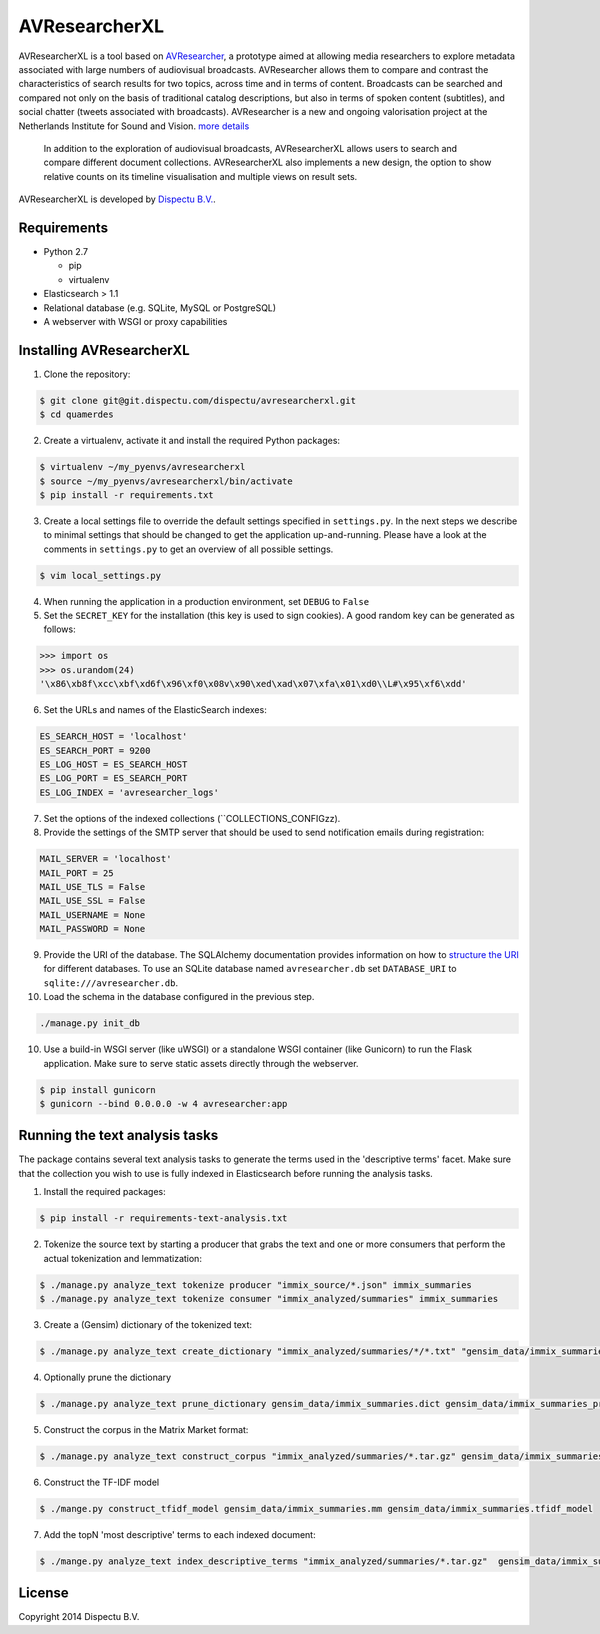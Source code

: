 AVResearcherXL
==============

AVResearcherXL is a tool based on `AVResearcher <https://github.com/beeldengeluid/audiovisual-researcher>`_, a prototype aimed at allowing media researchers to explore metadata associated with large numbers of audiovisual broadcasts. AVResearcher allows them to compare and contrast the characteristics of search results for two topics, across time and in terms of content. Broadcasts can be searched and compared not only on the basis of traditional catalog descriptions, but also in terms of spoken content (subtitles), and social chatter (tweets associated with broadcasts). AVResearcher is a new and ongoing valorisation project at the Netherlands Institute for Sound and Vision. `more details <http://ceur-ws.org/Vol-986/paper_27.pdf>`_

 In addition to the exploration of audiovisual broadcasts, AVResearcherXL allows users to search and compare different document collections. AVResearcherXL also implements a new design, the option to show relative counts on its timeline visualisation and multiple views on result sets.

AVResearcherXL is developed by `Dispectu B.V. <http://dispectu.com>`_.

Requirements
------------

- Python 2.7

  - pip
  - virtualenv

- Elasticsearch > 1.1

- Relational database (e.g. SQLite, MySQL or PostgreSQL)
- A webserver with WSGI or proxy capabilities

Installing AVResearcherXL
-------------------------

1. Clone the repository:

.. code-block:: bash

  $ git clone git@git.dispectu.com/dispectu/avresearcherxl.git
  $ cd quamerdes

2. Create a virtualenv, activate it and install the required Python packages:

.. code-block:: bash

  $ virtualenv ~/my_pyenvs/avresearcherxl
  $ source ~/my_pyenvs/avresearcherxl/bin/activate
  $ pip install -r requirements.txt

3. Create a local settings file to override the default settings specified in ``settings.py``. In the next steps we describe to minimal settings that should be changed to get the application up-and-running. Please have a look at the comments in ``settings.py`` to get an overview of all possible settings.

.. code-block:: bash

  $ vim local_settings.py

4. When running the application in a production environment, set ``DEBUG`` to ``False``

5. Set the ``SECRET_KEY`` for the installation (this key is used to sign cookies). A good random key can be generated as follows:

.. code-block:: pycon

  >>> import os
  >>> os.urandom(24)
  '\x86\xb8f\xcc\xbf\xd6f\x96\xf0\x08v\x90\xed\xad\x07\xfa\x01\xd0\\L#\x95\xf6\xdd'

6. Set the URLs and names of the ElasticSearch indexes:

.. code-block:: pycon

  ES_SEARCH_HOST = 'localhost'
  ES_SEARCH_PORT = 9200
  ES_LOG_HOST = ES_SEARCH_HOST
  ES_LOG_PORT = ES_SEARCH_PORT
  ES_LOG_INDEX = 'avresearcher_logs'

7. Set the options of the indexed collections (``COLLECTIONS_CONFIGzz).

8. Provide the settings of the SMTP server that should be used to send notification emails during registration:

.. code-block:: pycon

  MAIL_SERVER = 'localhost'
  MAIL_PORT = 25
  MAIL_USE_TLS = False
  MAIL_USE_SSL = False
  MAIL_USERNAME = None
  MAIL_PASSWORD = None

9. Provide the URI of the database. The SQLAlchemy documentation provides information on how to `structure the URI <http://docs.sqlalchemy.org/en/rel_0_8/core/engines.html#database-urls>`_ for different databases. To use an SQLite database named ``avresearcher.db`` set ``DATABASE_URI`` to ``sqlite:///avresearcher.db``.

10. Load the schema in the database configured in the previous step.

.. code-block:: bash

  ./manage.py init_db

10. Use a build-in WSGI server (like uWSGI) or a standalone WSGI container (like Gunicorn) to run the Flask application. Make sure to serve static assets directly through the webserver.

.. code-block:: bash

   $ pip install gunicorn
   $ gunicorn --bind 0.0.0.0 -w 4 avresearcher:app


Running the text analysis tasks
-------------------------------

The package contains several text analysis tasks to generate the terms used in the 'descriptive terms' facet. Make sure that the collection you wish to use  is fully indexed in Elasticsearch before running the analysis tasks.

1. Install the required packages:

.. code-block:: bash

  $ pip install -r requirements-text-analysis.txt

2. Tokenize the source text by starting a producer that grabs the text and one or more consumers that perform the actual tokenization and lemmatization:

.. code-block:: bash

  $ ./manage.py analyze_text tokenize producer "immix_source/*.json" immix_summaries
  $ ./manage.py analyze_text tokenize consumer "immix_analyzed/summaries" immix_summaries

3. Create a (Gensim) dictionary of the tokenized text:

.. code-block:: bash

  $ ./manage.py analyze_text create_dictionary "immix_analyzed/summaries/*/*.txt" "gensim_data/immix_summaries.dict"

4. Optionally prune the dictionary

.. code-block:: bash

  $ ./manage.py analyze_text prune_dictionary gensim_data/immix_summaries.dict gensim_data/immix_summaries_pruned.dict --no_below 10 --no_above .10

5. Construct the corpus in the Matrix Market format:

.. code-block:: bash

  $ ./manage.py analyze_text construct_corpus "immix_analyzed/summaries/*.tar.gz" gensim_data/immix_summaries_pruned.dict gensim_data/immix_summaries.mm

6. Construct the TF-IDF model

.. code-block:: bash

  $ ./mange.py construct_tfidf_model gensim_data/immix_summaries.mm gensim_data/immix_summaries.tfidf_model

7. Add the topN 'most descriptive' terms to each indexed document:

.. code-block:: bash

  $ ./mange.py analyze_text index_descriptive_terms "immix_analyzed/summaries/*.tar.gz"  gensim_data/immix_summaries_pruned.dict gensim_data/immix_summaries.tfidf_model gensim_data/immix_summaries.tfidf_model 'quamerdes_immix_20140920' 'text_descriptive_terms' 10

License
-------

Copyright 2014 Dispectu B.V.
